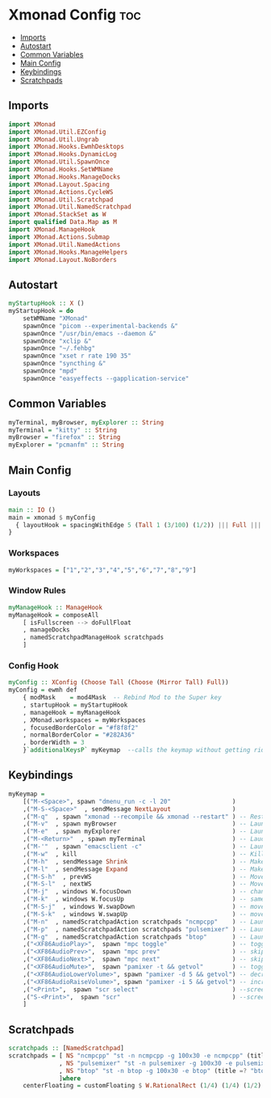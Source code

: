 #+PROPERTY: header-args :tangle xmonad.hs
* Xmonad Config    :toc:
  - [[#imports][Imports]]
  - [[#autostart][Autostart]]
  - [[#common-variables][Common Variables]]
  - [[#main-config][Main Config]]
  - [[#keybindings][Keybindings]]
  - [[#scratchpads][Scratchpads]]

** Imports
#+begin_src haskell
import XMonad
import XMonad.Util.EZConfig
import XMonad.Util.Ungrab
import XMonad.Hooks.EwmhDesktops
import XMonad.Hooks.DynamicLog
import XMonad.Util.SpawnOnce
import XMonad.Hooks.SetWMName
import XMonad.Hooks.ManageDocks
import XMonad.Layout.Spacing
import XMonad.Actions.CycleWS
import XMonad.Util.Scratchpad
import XMonad.Util.NamedScratchpad
import XMonad.StackSet as W
import qualified Data.Map as M
import XMonad.ManageHook
import XMonad.Actions.Submap
import XMonad.Util.NamedActions
import XMonad.Hooks.ManageHelpers
import XMonad.Layout.NoBorders
#+end_src

** Autostart
#+begin_src haskell 
myStartupHook :: X ()
myStartupHook = do 
    setWMName "XMonad"
    spawnOnce "picom --experimental-backends &"
    spawnOnce "/usr/bin/emacs --daemon &"
    spawnOnce "xclip &"
    spawnOnce "~/.fehbg"
    spawnOnce "xset r rate 190 35"
    spawnOnce "syncthing &"
    spawnOnce "mpd"
    spawnOnce "easyeffects --gapplication-service"
#+end_src


** Common Variables
#+begin_src haskell
myTerminal, myBrowser, myExplorer :: String
myTerminal = "kitty" :: String
myBrowser = "firefox" :: String
myExplorer = "pcmanfm" :: String
#+end_src

** Main Config
*** Layouts
#+begin_src haskell
main :: IO ()
main = xmonad $ myConfig
  { layoutHook = spacingWithEdge 5 (Tall 1 (3/100) (1/2)) ||| Full ||| spacingWithEdge 0 (avoidStruts(smartBorders(Full)))
}
#+end_src


*** Workspaces
#+begin_src haskell
myWorkspaces = ["1","2","3","4","5","6","7","8","9"]
#+end_src

*** Window Rules
#+begin_src haskell
myManageHook :: ManageHook
myManageHook = composeAll
    [ isFullscreen --> doFullFloat
    , manageDocks
    , namedScratchpadManageHook scratchpads
    ]
#+end_src

*** Config Hook
#+begin_src haskell
myConfig :: XConfig (Choose Tall (Choose (Mirror Tall) Full))
myConfig = ewmh def
    { modMask    = mod4Mask  -- Rebind Mod to the Super key
    , startupHook = myStartupHook
    , manageHook = myManageHook
    , XMonad.workspaces = myWorkspaces
    , focusedBorderColor = "#f8f8f2"
    , normalBorderColor = "#282A36"
    , borderWidth = 3
    }`additionalKeysP` myKeymap  --calls the keymap without getting rid of the defaults cause i don't wont to reconfigure everything
#+end_src


** Keybindings
#+begin_src haskell
myKeymap =
    [("M-<Space>", spawn "dmenu_run -c -l 20"                 )
    ,("M-S-<Space>"  , sendMessage NextLayout                 )
    ,("M-q"  , spawn "xmonad --recompile && xmonad --restart" ) -- Restart Xmonad
    ,("M-v"  , spawn myBrowser                                ) -- Launches Web Browser
    ,("M-e"  , spawn myExplorer                               ) -- Launches File Explorer
    ,("M-<Return>"  , spawn myTerminal                        ) -- Lauches Terminal
    ,("M-'"  , spawn "emacsclient -c"                         ) -- Launches Emacs Client
    ,("M-w"  , kill			                                  ) -- Kills Window
    ,("M-h"  , sendMessage Shrink		                      ) -- Makes window smaller
    ,("M-l"  , sendMessage Expand		                      ) -- Makes it Bigger
    ,("M-S-h"  , prevWS		                                  ) -- Move to previous workspace (ie from 2 to 1)
    ,("M-S-l"  , nextWS		                                  ) -- Move to previous workspace (ie from 2 to 1)
    ,("M-j"  , windows W.focusDown		                      ) -- change window focus
    ,("M-k"  , windows W.focusUp		                      ) -- same thing different direction
    ,("M-S-j"  , windows W.swapDown		                      ) -- move window in layout/stack
    ,("M-S-k"  , windows W.swapUp		                      ) -- move in the other direction
    ,("M-n"  , namedScratchpadAction scratchpads "ncmpcpp"    ) -- Launches a scratchpad of my favourite music player N Curses Music Player Client ++
    ,("M-p"  , namedScratchpadAction scratchpads "pulsemixer" ) -- Launches scratchpad of pulsemixer to make quick and easy audio changes
    ,("M-g"  , namedScratchpadAction scratchpads "btop"       ) -- Launches scratchpad of btop to quickly see whats happening and kill processess
    ,("<XF86AudioPlay>",  spawn "mpc toggle"                  ) -- toggle play/pause mpd
    ,("<XF86AudioPrev>",  spawn "mpc prev"                    ) -- skip to previous song mpd
    ,("<XF86AudioNext>",  spawn "mpc next"                    ) -- skip to next song mpd
    ,("<XF86AudioMute>",  spawn "pamixer -t && getvol"        ) -- toggle mute
    ,("<XF86AudioLowerVolume>", spawn "pamixer -d 5 && getvol") -- decrease volume by 5%
    ,("<XF86AudioRaiseVolume>", spawn "pamixer -i 5 && getvol") -- increase volume by 5%
    ,("<Print>",  spawn "scr select"                          ) --screenshot selection with scrot script
    ,("S-<Print>",  spawn "scr"                               ) --screenshot of whole screen with scrot script
    ]
#+end_src

** Scratchpads
#+begin_src haskell
scratchpads :: [NamedScratchpad]
scratchpads = [ NS "ncmpcpp" "st -n ncmpcpp -g 100x30 -e ncmpcpp" (title =? "ncmpcpp") centerFloating
              , NS "pulsemixer" "st -n pulsemixer -g 100x30 -e pulsemixer" (title =? "pulsemixer") centerFloating
              , NS "btop" "st -n btop -g 100x30 -e btop" (title =? "btop") centerFloating
              ]where
    centerFloating = customFloating $ W.RationalRect (1/4) (1/4) (1/2) (1/2)
#+end_src
